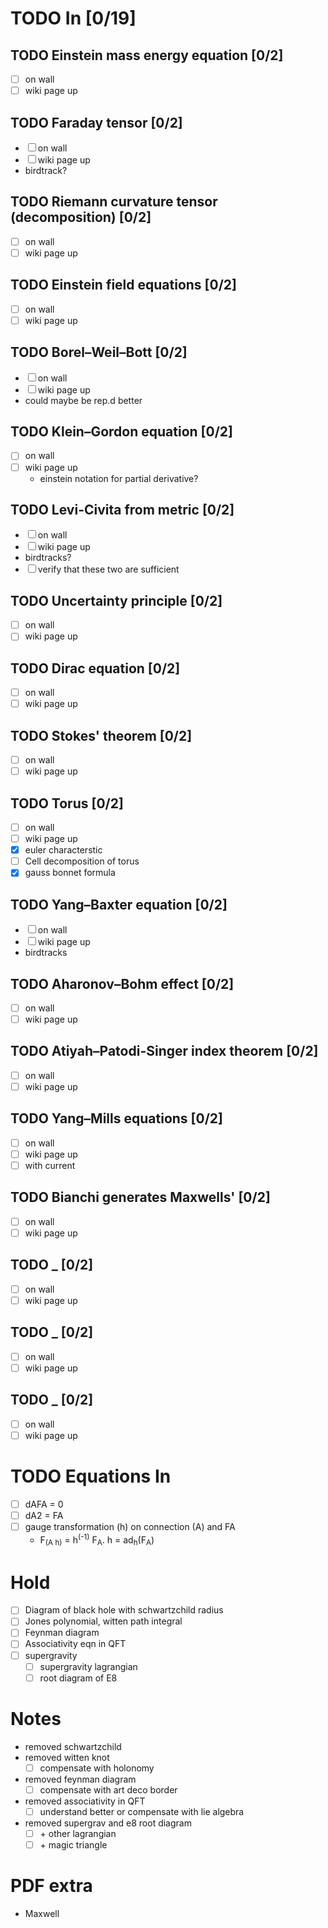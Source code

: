 * TODO In [0/19]
** TODO Einstein mass energy equation [0/2]
   - [ ] on wall
   - [ ] wiki page up
** TODO Faraday tensor [0/2]
   - [ ] on wall
   - [ ] wiki page up
   - birdtrack?
** TODO Riemann curvature tensor (decomposition) [0/2]
   - [ ] on wall
   - [ ] wiki page up
** TODO Einstein field equations [0/2]
   - [ ] on wall
   - [ ] wiki page up
** TODO Borel–Weil–Bott [0/2]
   - [ ] on wall
   - [ ] wiki page up
   - could maybe be rep.d better
** TODO Klein–Gordon equation [0/2]
   - [ ] on wall
   - [ ] wiki page up
      - einstein notation for partial derivative?
** TODO Levi-Civita from metric [0/2]
   - [ ] on wall
   - [ ] wiki page up
   - birdtracks?
   - [ ] verify that these two are sufficient
** TODO Uncertainty principle [0/2]
   - [ ] on wall
   - [ ] wiki page up
** TODO Dirac equation [0/2]
   - [ ] on wall
   - [ ] wiki page up
** TODO Stokes' theorem [0/2]
   - [ ] on wall
   - [ ] wiki page up
** TODO Torus [0/2]
   - [ ] on wall
   - [ ] wiki page up
   - [X] euler characterstic
   - [ ] Cell decomposition of torus
   - [X] gauss bonnet formula
** TODO Yang–Baxter equation [0/2]
   - [ ] on wall
   - [ ] wiki page up
   - birdtracks
** TODO Aharonov–Bohm effect [0/2]
   - [ ] on wall
   - [ ] wiki page up
** TODO Atiyah–Patodi-Singer index theorem [0/2]
   - [ ] on wall
   - [ ] wiki page up
** TODO Yang–Mills equations [0/2]
   - [ ] on wall
   - [ ] wiki page up
   - [ ] with current
** TODO Bianchi generates Maxwells' [0/2]
   - [ ] on wall
   - [ ] wiki page up
** TODO _ [0/2]
   - [ ] on wall
   - [ ] wiki page up
** TODO _ [0/2]
   - [ ] on wall
   - [ ] wiki page up
** TODO _ [0/2]
   - [ ] on wall
   - [ ] wiki page up
* TODO Equations In
    - [ ] dAFA = 0
    - [ ] dA2 = FA
    - [ ] gauge transformation (h) on connection (A) and FA
      -  F_(A h) = h^(-1) F_A. h = ad_h(F_A)
* Hold
  - [ ] Diagram of black hole with schwartzchild radius
  - [ ] Jones polynomial, witten path integral
  - [ ] Feynman diagram
  - [ ] Associativity eqn in QFT
  - [ ] supergravity
    - [ ] supergravity lagrangian
    - [ ] root diagram of E8
* Notes
  - removed schwartzchild
  - removed witten knot 
    - [ ] compensate with holonomy
  - removed feynman diagram
    - [ ] compensate with art deco border
  - removed associativity in QFT
    - [ ] understand better or compensate with lie algebra
  - removed supergrav and e8 root diagram
    - [ ] + other lagrangian
    - [ ] + magic triangle
* PDF extra
  - Maxwell
